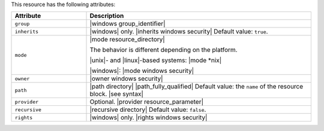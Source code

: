 .. The contents of this file are included in multiple topics.
.. This file should not be changed in a way that hinders its ability to appear in multiple documentation sets.

This resource has the following attributes:

.. list-table::
   :widths: 150 450
   :header-rows: 1

   * - Attribute
     - Description
   * - ``group``
     - |windows group_identifier|
   * - ``inherits``
     - |windows| only. |inherits windows security| Default value: ``true``.
   * - ``mode``
     - |mode resource_directory|
       
       The behavior is different depending on the platform.
       
       |unix|- and |linux|-based systems: |mode *nix|
       
       |windows|: |mode windows security|
   * - ``owner``
     - |owner windows security|
   * - ``path``
     - |path directory| |path_fully_qualified| Default value: the ``name`` of the resource block. |see syntax|
   * - ``provider``
     - Optional. |provider resource_parameter|
   * - ``recursive``
     - |recursive directory| Default value: ``false``.
   * - ``rights``
     - |windows| only. |rights windows security|
